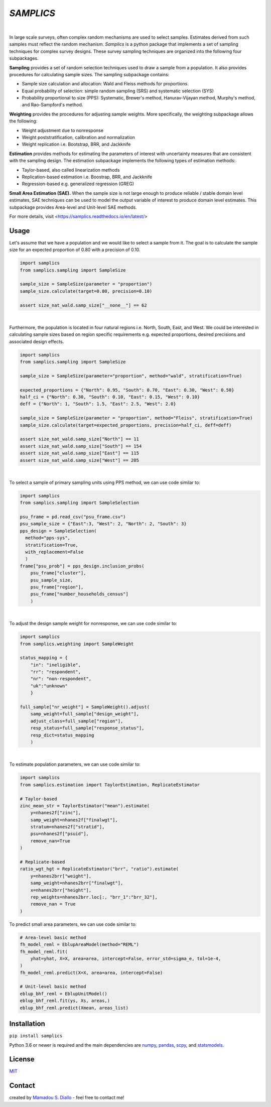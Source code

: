 ==========
*SAMPLICS*
==========
.. image:: https://travis-ci.com/survey-methods/samplics.svg?token=WwRayqkQBt1W4ihyTzvw&branch=master
  :target: https://travis-ci.com/survey-methods/samplics

.. image:: https://codecov.io/gh/survey-methods/samplics/branch/master/graph/badge.svg?token=7C0LBB5N8Y
  :target: https://codecov.io/gh/survey-methods/samplics     

.. image:: https://readthedocs.org/projects/samplics/badge/?version=latest
  :target: https://samplics.readthedocs.io/en/latest/?badge=latest
  :alt: Documentation Status

|
In large scale surveys, often complex random mechanisms are used to select
samples. Estimates derived from such samples must reflect the random
mechanism. *Samplics* is a python package that implements a set of
sampling techniques for complex survey designs. These survey sampling techniques are organized into the following four subpackages.

**Sampling** provides a set of random selection techniques used to draw a sample from a population. It also provides procedures for calculating sample sizes. The sampling subpackage contains: 

* Sample size calculation and allocation: Wald and Fleiss methods for proportions. 
* Equal probability of selection: simple random sampling (SRS) and systematic selection (SYS)
* Probability proportional to size (PPS): Systematic, Brewer's method, Hanurav-Vijayan method, Murphy's method, and Rao-Sampford's method.

**Weighting** provides the procedures for adjusting sample weights. More specifically, the weighting subpackage allows the following:

* Weight adjustment due to nonresponse
* Weight poststratification, calibration and normalization
* Weight replication i.e. Bootstrap, BRR, and Jackknife

**Estimation** provides methods for estimating the parameters of interest with uncertainty measures that are consistent with the sampling design. The estimation subpackage implements the following types of estimation methods:

* Taylor-based, also called linearization methods
* Replication-based estimation i.e. Boostrap, BRR, and Jackknife
* Regression-based e.g. generalized regression (GREG)

**Small Area Estimation (SAE).** When the sample size is not large enough to produce reliable / stable domain level estimates, SAE techniques can be used to model the output variable of interest to produce domain level estimates. This subpackage provides Area-level and Unit-level SAE methods. 

For more details, visit <https://samplics.readthedocs.io/en/latest/>

Usage
------

Let's assume that we have a population and we would like to select a sample from it. The goal is to calculate the sample size for an expected proportion of 0.80 with a precision of 0.10.

.. code:: python

    import samplics
    from samplics.sampling import SampleSize

    sample_size = SampleSize(parameter = "proportion")
    sample_size.calculate(target=0.80, precision=0.10)

    assert size_nat_wald.samp_size["__none__"] == 62

|
Furthermore, the population is located in four natural regions i.e. North, South, East, and West. We could be interested in calculating sample sizes based on region specific requirements e.g. expected proportions, desired precisions and associated design effects.  

.. code:: python

    import samplics
    from samplics.sampling import SampleSize

    sample_size = SampleSize(parameter="proportion", method="wald", stratification=True)

    expected_proportions = {"North": 0.95, "South": 0.70, "East": 0.30, "West": 0.50}
    half_ci = {"North": 0.30, "South": 0.10, "East": 0.15, "West": 0.10}
    deff = {"North": 1, "South": 1.5, "East": 2.5, "West": 2.0}

    sample_size = SampleSize(parameter = "proportion", method="Fleiss", stratification=True)
    sample_size.calculate(target=expected_proportions, precision=half_ci, deff=deff)

    assert size_nat_wald.samp_size["North"] == 11
    assert size_nat_wald.samp_size["South"] == 154
    assert size_nat_wald.samp_size["East"] == 115
    assert size_nat_wald.samp_size["West"] == 205

|
To select a sample of primary sampling units using PPS method,
we can use code similar to:

.. code:: python

    import samplics
    from samplics.sampling import SampleSelection

    psu_frame = pd.read_csv("psu_frame.csv")
    psu_sample_size = {"East":3, "West": 2, "North": 2, "South": 3}
    pps_design = SampleSelection(
      method="pps-sys", 
      stratification=True, 
      with_replacement=False
      )
    frame["psu_prob"] = pps_design.inclusion_probs(
        psu_frame["cluster"],
        psu_sample_size,
        psu_frame["region"],
        psu_frame["number_households_census"]
        )

|
To adjust the design sample weight for nonresponse,
we can use code similar to:

.. code:: python

    import samplics
    from samplics.weighting import SampleWeight

    status_mapping = {
        "in": "ineligible", 
        "rr": "respondent", 
        "nr": "non-respondent", 
        "uk":"unknown"
        }

    full_sample["nr_weight"] = SampleWeight().adjust(
        samp_weight=full_sample["design_weight"],
        adjust_class=full_sample["region"],
        resp_status=full_sample["response_status"],
        resp_dict=status_mapping
        )

|
To estimate population parameters, we can use code similar to:

.. code:: python

    import samplics
    from samplics.estimation import TaylorEstimation, ReplicateEstimator

    # Taylor-based 
    zinc_mean_str = TaylorEstimator("mean").estimate(
        y=nhanes2f["zinc"],
        samp_weight=nhanes2f["finalwgt"],
        stratum=nhanes2f["stratid"],
        psu=nhanes2f["psuid"],
        remove_nan=True
    )

    # Replicate-based
    ratio_wgt_hgt = ReplicateEstimator("brr", "ratio").estimate(
        y=nhanes2brr["weight"],
        samp_weight=nhanes2brr["finalwgt"],
        x=nhanes2brr["height"],
        rep_weights=nhanes2brr.loc[:, "brr_1":"brr_32"],
        remove_nan = True
    )

To predict small area parameters, we can use code similar to:

.. code:: python 

    # Area-level basic method
    fh_model_reml = EblupAreaModel(method="REML")
    fh_model_reml.fit(
        yhat=yhat, X=X, area=area, intercept=False, error_std=sigma_e, tol=1e-4,
    )
    fh_model_reml.predict(X=X, area=area, intercept=False)

    # Unit-level basic method
    eblup_bhf_reml = EblupUnitModel()
    eblup_bhf_reml.fit(ys, Xs, areas,)
    eblup_bhf_reml.predict(Xmean, areas_list)


Installation
------------
``pip install samplics``

Python 3.6 or newer is required and the main dependencies are `numpy <https://numpy.org/>`_, `pandas <https://pandas.pydata.org/>`_, `scpy <https://www.scipy.org/>`_, and `statsmodels <https://www.statsmodels.org/stable/index.h.tml>`_.

License
-------
`MIT <https://github.com/survey-methods/samplics/blob/master/license.txt>`_

Contact 
--------------
created by `Mamadou S. Diallo <https://twitter.com/MamadouSDiallo>`_ - feel free to contact me!




